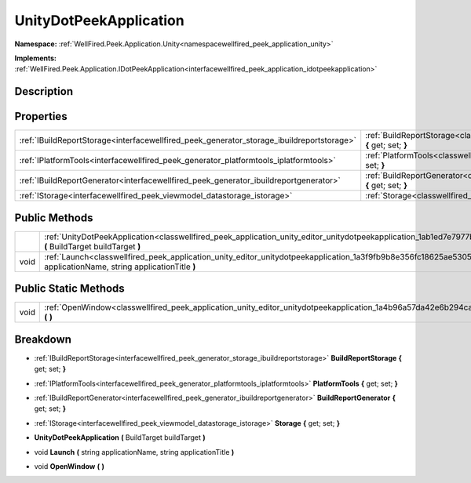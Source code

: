 .. _classwellfired_peek_application_unity_editor_unitydotpeekapplication:

UnityDotPeekApplication
========================

**Namespace:** :ref:`WellFired.Peek.Application.Unity<namespacewellfired_peek_application_unity>`

**Implements:** :ref:`WellFired.Peek.Application.IDotPeekApplication<interfacewellfired_peek_application_idotpeekapplication>`


Description
------------



Properties
-----------

+--------------------------------------------------------------------------------------------+-------------------------------------------------------------------------------------------------------------------------------------------------------------+
|:ref:`IBuildReportStorage<interfacewellfired_peek_generator_storage_ibuildreportstorage>`   |:ref:`BuildReportStorage<classwellfired_peek_application_unity_editor_unitydotpeekapplication_1a06a36c9cbe033b060317662610008aea>` **{** get; set; **}**     |
+--------------------------------------------------------------------------------------------+-------------------------------------------------------------------------------------------------------------------------------------------------------------+
|:ref:`IPlatformTools<interfacewellfired_peek_generator_platformtools_iplatformtools>`       |:ref:`PlatformTools<classwellfired_peek_application_unity_editor_unitydotpeekapplication_1a4ddc9d77c17b50b02e54f3707af069e5>` **{** get; set; **}**          |
+--------------------------------------------------------------------------------------------+-------------------------------------------------------------------------------------------------------------------------------------------------------------+
|:ref:`IBuildReportGenerator<interfacewellfired_peek_generator_ibuildreportgenerator>`       |:ref:`BuildReportGenerator<classwellfired_peek_application_unity_editor_unitydotpeekapplication_1acb61e436daab8a515e3aea93261e47fa>` **{** get; set; **}**   |
+--------------------------------------------------------------------------------------------+-------------------------------------------------------------------------------------------------------------------------------------------------------------+
|:ref:`IStorage<interfacewellfired_peek_viewmodel_datastorage_istorage>`                     |:ref:`Storage<classwellfired_peek_application_unity_editor_unitydotpeekapplication_1acd0ca3dba2aea1c78c734f0ef59ee102>` **{** get; set; **}**                |
+--------------------------------------------------------------------------------------------+-------------------------------------------------------------------------------------------------------------------------------------------------------------+

Public Methods
---------------

+-------------+-------------------------------------------------------------------------------------------------------------------------------------------------------------------------------------+
|             |:ref:`UnityDotPeekApplication<classwellfired_peek_application_unity_editor_unitydotpeekapplication_1ab1ed7e7977b0a7ba141febb483d60297>` **(** BuildTarget buildTarget **)**          |
+-------------+-------------------------------------------------------------------------------------------------------------------------------------------------------------------------------------+
|void         |:ref:`Launch<classwellfired_peek_application_unity_editor_unitydotpeekapplication_1a3f9fb9b8e356fc18625ae5305bb88648>` **(** string applicationName, string applicationTitle **)**   |
+-------------+-------------------------------------------------------------------------------------------------------------------------------------------------------------------------------------+

Public Static Methods
----------------------

+-------------+------------------------------------------------------------------------------------------------------------------------------------------+
|void         |:ref:`OpenWindow<classwellfired_peek_application_unity_editor_unitydotpeekapplication_1a4b96a57da42e6b294ca3a1cad36116c3>` **(**  **)**   |
+-------------+------------------------------------------------------------------------------------------------------------------------------------------+

Breakdown
----------

.. _classwellfired_peek_application_unity_editor_unitydotpeekapplication_1a06a36c9cbe033b060317662610008aea:

- :ref:`IBuildReportStorage<interfacewellfired_peek_generator_storage_ibuildreportstorage>` **BuildReportStorage** **{** get; set; **}**

.. _classwellfired_peek_application_unity_editor_unitydotpeekapplication_1a4ddc9d77c17b50b02e54f3707af069e5:

- :ref:`IPlatformTools<interfacewellfired_peek_generator_platformtools_iplatformtools>` **PlatformTools** **{** get; set; **}**

.. _classwellfired_peek_application_unity_editor_unitydotpeekapplication_1acb61e436daab8a515e3aea93261e47fa:

- :ref:`IBuildReportGenerator<interfacewellfired_peek_generator_ibuildreportgenerator>` **BuildReportGenerator** **{** get; set; **}**

.. _classwellfired_peek_application_unity_editor_unitydotpeekapplication_1acd0ca3dba2aea1c78c734f0ef59ee102:

- :ref:`IStorage<interfacewellfired_peek_viewmodel_datastorage_istorage>` **Storage** **{** get; set; **}**

.. _classwellfired_peek_application_unity_editor_unitydotpeekapplication_1ab1ed7e7977b0a7ba141febb483d60297:

-  **UnityDotPeekApplication** **(** BuildTarget buildTarget **)**

.. _classwellfired_peek_application_unity_editor_unitydotpeekapplication_1a3f9fb9b8e356fc18625ae5305bb88648:

- void **Launch** **(** string applicationName, string applicationTitle **)**

.. _classwellfired_peek_application_unity_editor_unitydotpeekapplication_1a4b96a57da42e6b294ca3a1cad36116c3:

- void **OpenWindow** **(**  **)**

